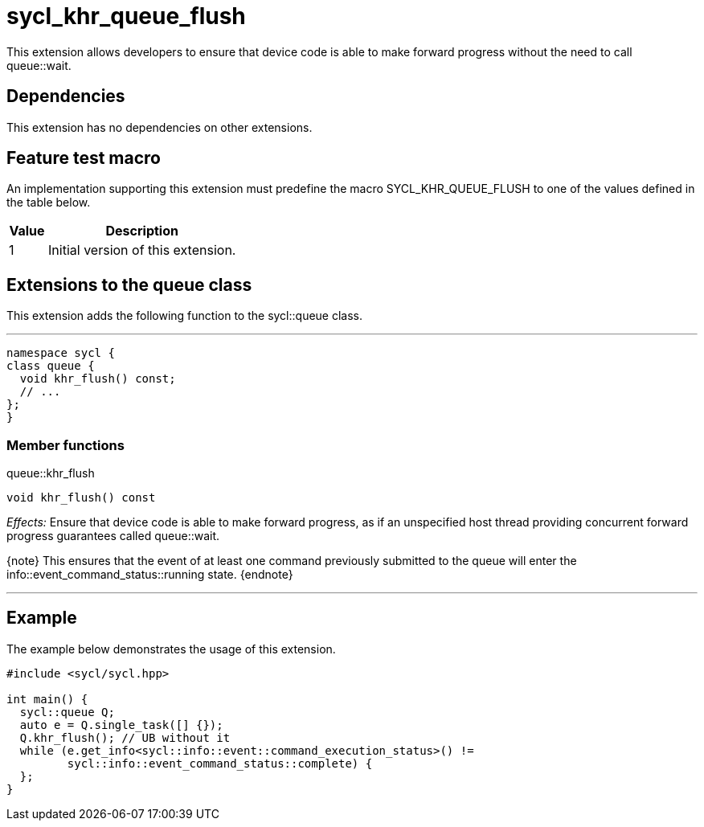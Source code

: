 [[sec:khr-queue-flush]]
= sycl_khr_queue_flush

This extension allows developers to ensure that device code is able to make
forward progress without the need to call [api]#queue::wait#.

[[sec:khr-queue-flush-dependencies]]
== Dependencies

This extension has no dependencies on other extensions.

[[sec:khr-queue-flush-feature-test]]
== Feature test macro

An implementation supporting this extension must predefine the macro
[code]#SYCL_KHR_QUEUE_FLUSH# to one of the values defined in the table below.

[%header,cols="1,5"]
|===
|Value
|Description

|1
|Initial version of this extension.
|===

[[sec:khr-queue-flush-queue]]
== Extensions to the queue class

This extension adds the following function to the [code]#sycl::queue# class.

'''
[source,role=synopsis,id=api:khr-queue-flush-queue]
----
namespace sycl {
class queue {
  void khr_flush() const;
  // ...
};
}
----

[[sec:khr-queue-flush-queue-menber-funcs]]
=== Member functions

.[apidef]#queue::khr_flush#
[source,role=synopsis,id=api:queue-khr-flush]
----
void khr_flush() const
----

_Effects:_ Ensure that device code is able to make forward progress, as if an
unspecified host thread providing concurrent forward progress guarantees called
[api]#queue::wait#.

{note} This ensures that the event of at least one command previously submitted
to the queue will enter the [code]#info::event_command_status::running# state.
{endnote}

'''

[[sec:khr-queue-flush-example]]
== Example

The example below demonstrates the usage of this extension.

[source,,linenums]
----
#include <sycl/sycl.hpp>

int main() {
  sycl::queue Q;
  auto e = Q.single_task([] {});
  Q.khr_flush(); // UB without it
  while (e.get_info<sycl::info::event::command_execution_status>() !=
         sycl::info::event_command_status::complete) {
  };
}
----
